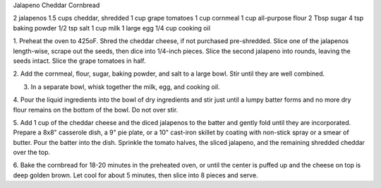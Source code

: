 Jalapeno Cheddar Cornbread

2 jalapenos
1.5 cups cheddar, shredded
1 cup grape tomatoes
1 cup cornmeal
1 cup all-purpose flour
2 Tbsp sugar
4 tsp baking powder
1/2 tsp salt
1 cup milk
1 large egg
1/4 cup cooking oil


1. Preheat the oven to 425oF. Shred the cheddar cheese, if not purchased
pre-shredded. Slice one of the jalapenos length-wise, scrape out the seeds,
then dice into 1/4-inch pieces. Slice the second jalapeno into rounds, leaving
the seeds intact. Slice the grape tomatoes in half.

2. Add the cornmeal, flour, sugar, baking powder, and salt to a large bowl.
Stir until they are well combined.

3. In a separate bowl, whisk together the milk, egg, and cooking oil.

4. Pour the liquid ingredients into the bowl of dry ingredients and stir just
until a lumpy batter forms and no more dry flour remains on the bottom of the
bowl. Do not over stir.

5. Add 1 cup of the cheddar cheese and the diced jalapenos to the batter and
gently fold until they are incorporated. Prepare a 8x8" casserole dish, a 9"
pie plate, or a 10" cast-iron skillet by coating with non-stick spray or a
smear of butter. Pour the batter into the dish. Sprinkle the tomato halves, the
sliced jalapeno, and the remaining shredded cheddar over the top.

6. Bake the cornbread for 18-20 minutes in the preheated oven, or until the
center is puffed up and the cheese on top is deep golden brown. Let cool for
about 5 minutes, then slice into 8 pieces and serve.
